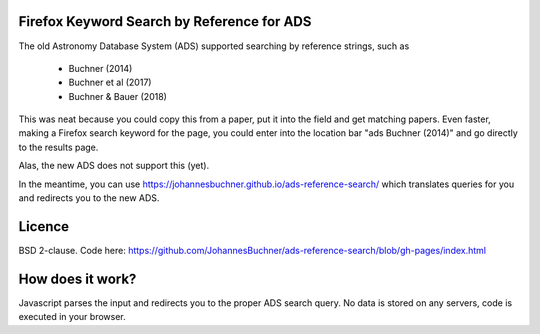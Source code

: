 Firefox Keyword Search by Reference for ADS
=============================================

The old Astronomy Database System (ADS) supported searching by reference strings, such as

 * Buchner (2014)
 * Buchner et al (2017)
 * Buchner & Bauer (2018)

This was neat because you could copy this from a paper, put it into the field and get matching papers. Even faster, making a Firefox search keyword for the page, you could enter into the location bar "ads Buchner (2014)" and go directly to the results page.

Alas, the new ADS does not support this (yet).

In the meantime, you can use https://johannesbuchner.github.io/ads-reference-search/ which translates queries for you and redirects you to the new ADS.

Licence
=========

BSD 2-clause. Code here: https://github.com/JohannesBuchner/ads-reference-search/blob/gh-pages/index.html

How does it work?
==================

Javascript parses the input and redirects you to the proper ADS search query. No data is stored on any servers, code is executed in your browser.

